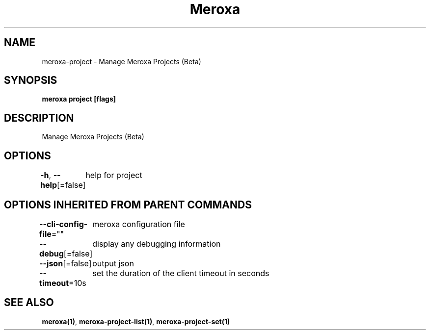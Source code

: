 .nh
.TH "Meroxa" "1" "Oct 2022" "Meroxa CLI " "Meroxa Manual"

.SH NAME
.PP
meroxa-project - Manage Meroxa Projects (Beta)


.SH SYNOPSIS
.PP
\fBmeroxa project [flags]\fP


.SH DESCRIPTION
.PP
Manage Meroxa Projects (Beta)


.SH OPTIONS
.PP
\fB-h\fP, \fB--help\fP[=false]
	help for project


.SH OPTIONS INHERITED FROM PARENT COMMANDS
.PP
\fB--cli-config-file\fP=""
	meroxa configuration file

.PP
\fB--debug\fP[=false]
	display any debugging information

.PP
\fB--json\fP[=false]
	output json

.PP
\fB--timeout\fP=10s
	set the duration of the client timeout in seconds


.SH SEE ALSO
.PP
\fBmeroxa(1)\fP, \fBmeroxa-project-list(1)\fP, \fBmeroxa-project-set(1)\fP
